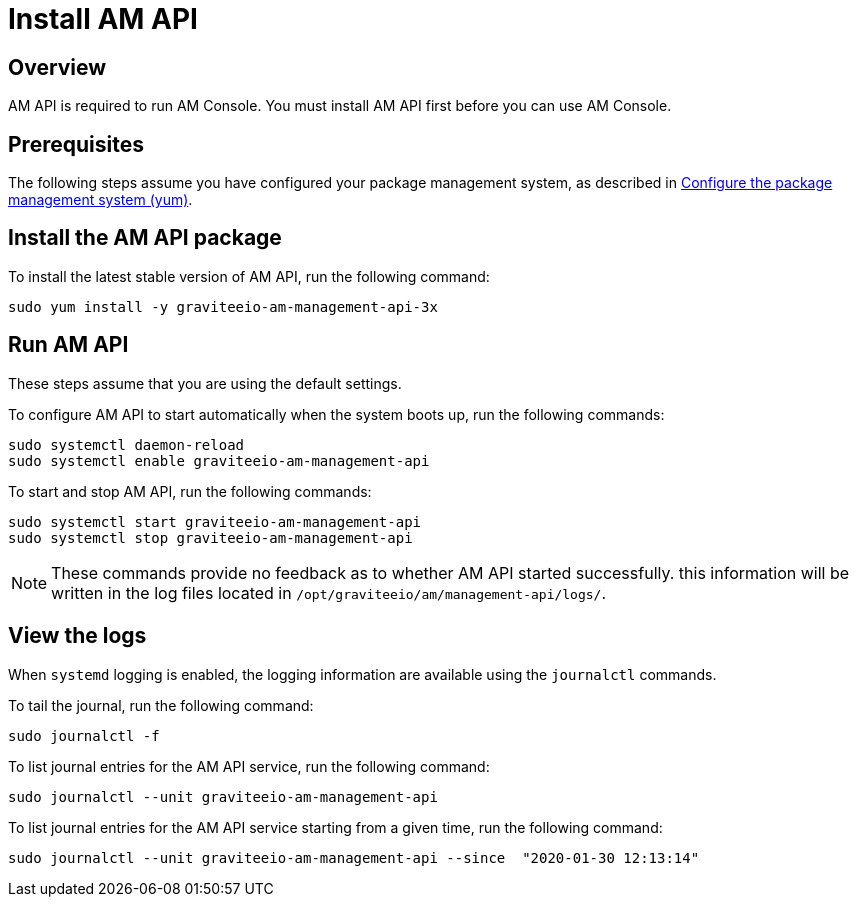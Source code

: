 = Install AM API
:page-liquid:
:page-description: Gravitee.io Access Management - Installation Guide - Amazon - Management API
:page-keywords: Gravitee.io, API Platform, Access Management, API Gateway, oauth2, openid, documentation, manual, guide, reference, api

:gravitee-component-name: AM API
:gravitee-package-name: graviteeio-am-management-api-3x
:gravitee-service-name: graviteeio-am-management-api


== Overview

AM API is required to run AM Console. You must install AM API first before you can use AM Console.

== Prerequisites

The following steps assume you have configured your package management system, as described in link:./introduction.html#configure-the-package-management-system-yum[Configure the package management system (yum)^].

== Install the {gravitee-component-name} package

To install the latest stable version of {gravitee-component-name}, run the following command:

[source,bash,subs="attributes"]
----
sudo yum install -y {gravitee-package-name}
----

== Run {gravitee-component-name}

These steps assume that you are using the default settings.

To configure {gravitee-component-name} to start automatically when the system boots up, run the following commands:

[source,bash,subs="attributes"]
----
sudo systemctl daemon-reload
sudo systemctl enable {gravitee-service-name}
----

To start and stop {gravitee-component-name}, run the following commands:

[source,bash,subs="attributes"]
----
sudo systemctl start {gravitee-service-name}
sudo systemctl stop {gravitee-service-name}
----

NOTE: These commands provide no feedback as to whether {gravitee-component-name} started successfully. this information will be written in the log files located in `/opt/graviteeio/am/management-api/logs/`.

== View the logs

When `systemd` logging is enabled, the logging information are available using the `journalctl` commands.

To tail the journal, run the following command:

[source,bash,subs="attributes"]
----
sudo journalctl -f
----

To list journal entries for the {gravitee-component-name} service, run the following command:

[source,bash,subs="attributes"]
----
sudo journalctl --unit {gravitee-service-name}
----

To list journal entries for the {gravitee-component-name} service starting from a given time, run the following command:

[source,bash,subs="attributes"]
----
sudo journalctl --unit {gravitee-service-name} --since  "2020-01-30 12:13:14"
----
